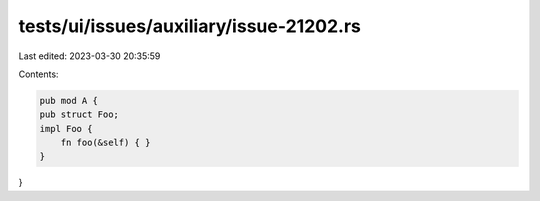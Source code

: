 tests/ui/issues/auxiliary/issue-21202.rs
========================================

Last edited: 2023-03-30 20:35:59

Contents:

.. code-block:: rs

    pub mod A {
    pub struct Foo;
    impl Foo {
        fn foo(&self) { }
    }
}


